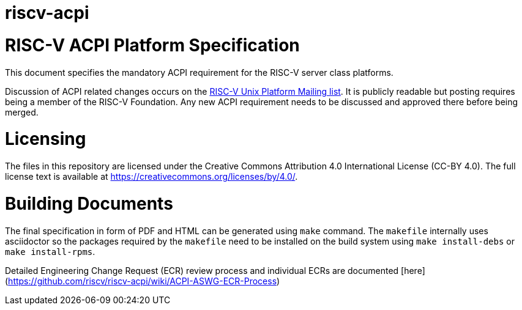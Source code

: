 # riscv-acpi

= RISC-V ACPI Platform Specification

This document specifies the mandatory ACPI requirement for the RISC-V server
class platforms.

Discussion of ACPI related changes occurs on the
https://lists.riscv.org/g/tech-unixplatformspec[RISC-V Unix Platform Mailing
list]. It is publicly readable but posting requires being a member of the
RISC-V Foundation. Any new ACPI requirement needs to be discussed and approved
there before being merged.

= Licensing

The files in this repository are licensed under the Creative Commons
Attribution 4.0 International License (CC-BY 4.0).  The full license
text is available at https://creativecommons.org/licenses/by/4.0/.

= Building Documents

The final specification in form of PDF and HTML can be generated using
`make` command. The `makefile` internally uses asciidoctor so the packages
required by the `makefile` need to be installed on the build system using
`make install-debs` or `make install-rpms`.

Detailed Engineering Change Request (ECR) review process and individual ECRs are 
documented [here](https://github.com/riscv/riscv-acpi/wiki/ACPI-ASWG-ECR-Process) 
